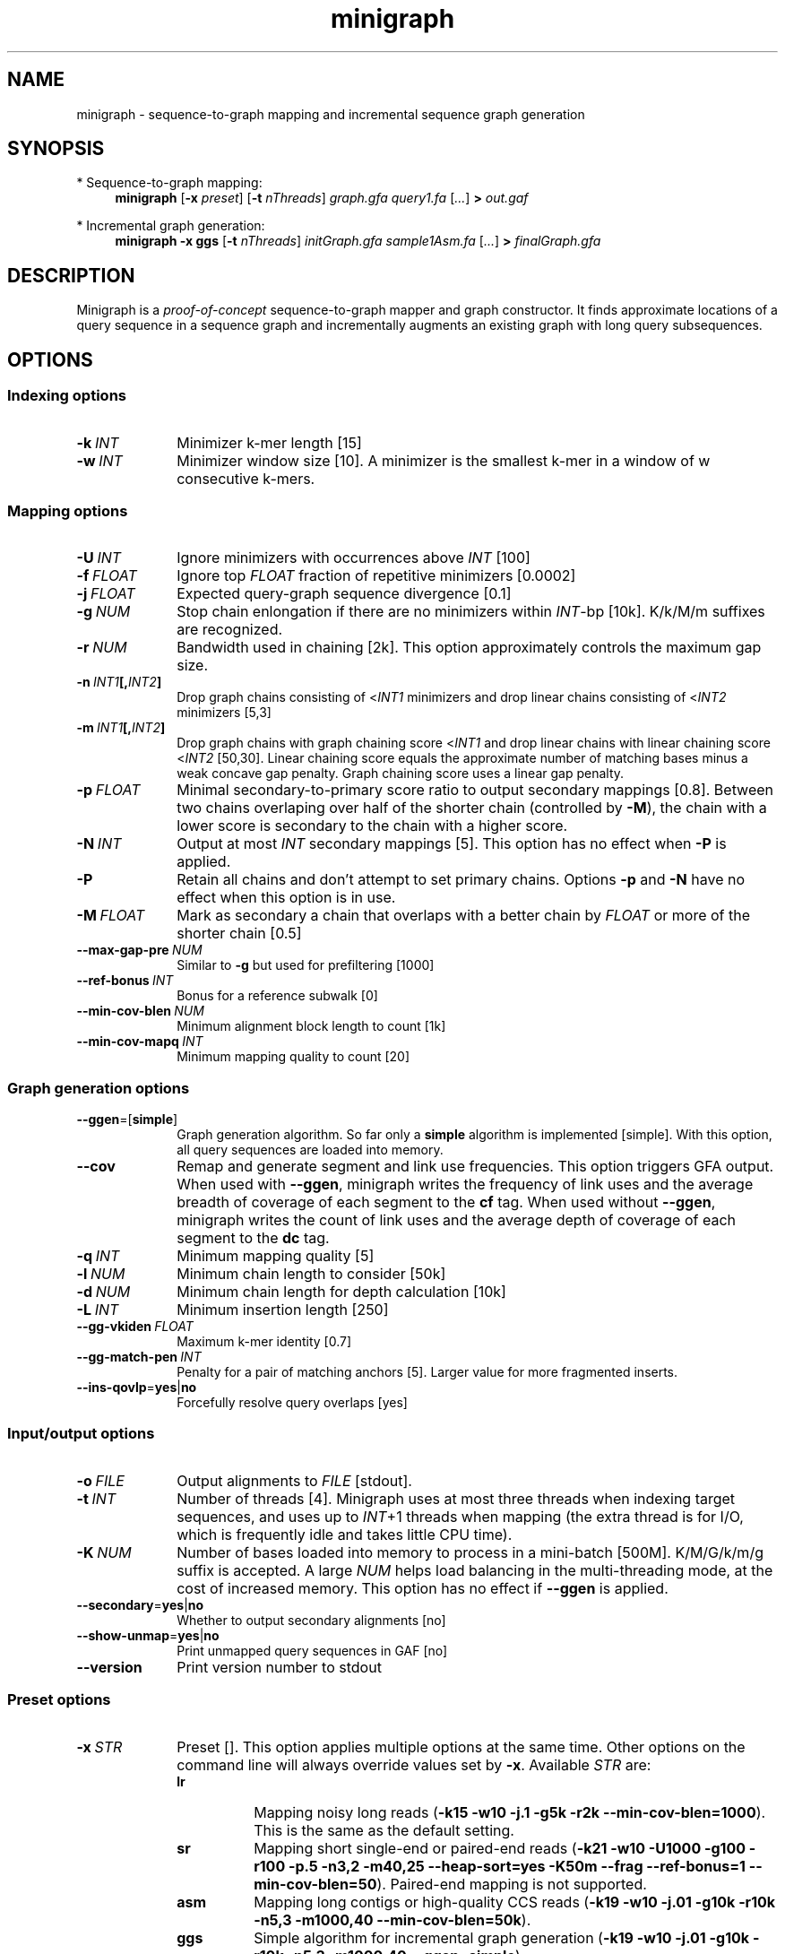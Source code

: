 .TH minigraph 1 "21 November 2019" "minigraph-0.7 (r310)" "Bioinformatics tools"

.SH NAME
.PP
minigraph - sequence-to-graph mapping and incremental sequence graph generation

.SH SYNOPSIS
* Sequence-to-graph mapping:
.RS 4
.B minigraph
.RB [ -x
.IR preset ]
.RB [ -t
.IR nThreads ]
.I graph.gfa
.I query1.fa
.RI [ ... ]
.B >
.I out.gaf
.RE

* Incremental graph generation:
.RS 4
.B minigraph
.B -x ggs
.RB [ -t
.IR nThreads ]
.I initGraph.gfa
.I sample1Asm.fa
.RI [ ... ]
.B >
.I finalGraph.gfa

.SH DESCRIPTION

Minigraph is a
.I proof-of-concept
sequence-to-graph mapper and graph constructor. It finds approximate locations
of a query sequence in a sequence graph and incrementally augments an existing
graph with long query subsequences.

.SH OPTIONS
.SS Indexing options
.TP 10
.BI -k \ INT
Minimizer k-mer length [15]
.TP
.BI -w \ INT
Minimizer window size [10]. A minimizer is the smallest k-mer in a window of w
consecutive k-mers.
.SS Mapping options
.TP 10
.BI -U \ INT
Ignore minimizers with occurrences above
.I INT
[100]
.TP
.BI -f \ FLOAT
Ignore top
.I FLOAT
fraction of repetitive minimizers [0.0002]
.TP
.BI -j \ FLOAT
Expected query-graph sequence divergence [0.1]
.TP
.BI -g \ NUM 
Stop chain enlongation if there are no minimizers within
.IR INT -bp
[10k]. K/k/M/m suffixes are recognized.
.TP
.BI -r \ NUM
Bandwidth used in chaining [2k]. This option approximately controls the maximum
gap size.
.TP
.BI -n \ INT1 [, INT2 ]
Drop graph chains consisting of
.RI < INT1
minimizers and drop linear chains consisting of
.RI < INT2
minimizers [5,3]
.TP
.BI -m \ INT1 [, INT2 ]
Drop graph chains with graph chaining score
.RI < INT1
and drop linear chains with linear chaining score
.RI < INT2
[50,30]. Linear chaining score equals the approximate number of matching bases
minus a weak concave gap penalty. Graph chaining score uses a linear gap
penalty.
.TP
.BI -p \ FLOAT
Minimal secondary-to-primary score ratio to output secondary mappings [0.8].
Between two chains overlaping over half of the shorter chain (controlled by
.BR -M ),
the chain with a lower score is secondary to the chain with a higher score.
.TP
.BI -N \ INT
Output at most
.I INT
secondary mappings [5]. This option has no effect when
.B -P
is applied.
.TP
.B -P
Retain all chains and don't attempt to set primary chains. Options
.B -p
and
.B -N
have no effect when this option is in use.
.TP
.BI -M \ FLOAT
Mark as secondary a chain that overlaps with a better chain by
.I FLOAT
or more of the shorter chain [0.5]
.TP
.BI --max-gap-pre \ NUM
Similar to
.B -g
but used for prefiltering [1000]
.TP
.BI --ref-bonus \ INT
Bonus for a reference subwalk [0]
.TP
.BI --min-cov-blen \ NUM
Minimum alignment block length to count [1k]
.TP
.BI --min-cov-mapq \ INT
Minimum mapping quality to count [20]
.SS Graph generation options
.TP 10
.BR --ggen =[ simple ]
Graph generation algorithm. So far only a
.B simple
algorithm is implemented [simple]. With this option, all query sequences are
loaded into memory.
.TP
.B --cov
Remap and generate segment and link use frequencies. This option triggers GFA
output. When used with
.BR --ggen ,
minigraph writes the frequency of link uses and the average breadth of coverage
of each segment to the
.B cf
tag. When used without
.BR --ggen ,
minigraph writes the count of link uses and the average depth of coverage of
each segment to the
.B dc
tag.
.TP
.BI -q \ INT
Minimum mapping quality [5]
.TP
.BI -l \ NUM
Minimum chain length to consider [50k]
.TP
.BI -d \ NUM
Minimum chain length for depth calculation [10k]
.TP
.BI -L \ INT
Minimum insertion length [250]
.TP
.BI --gg-vkiden \ FLOAT
Maximum k-mer identity [0.7]
.TP
.BI --gg-match-pen \ INT
Penalty for a pair of matching anchors [5]. Larger value for more fragmented inserts.
.TP
.BR --ins-qovlp = yes | no
Forcefully resolve query overlaps [yes]
.SS Input/output options
.TP 10
.BI -o \ FILE
Output alignments to
.I FILE
[stdout].
.TP
.BI -t \ INT
Number of threads [4]. Minigraph uses at most three threads when indexing target
sequences, and uses up to
.IR INT +1
threads when mapping (the extra thread is for I/O, which is frequently idle and
takes little CPU time).
.TP
.BI -K \ NUM
Number of bases loaded into memory to process in a mini-batch [500M].
K/M/G/k/m/g suffix is accepted. A large
.I NUM
helps load balancing in the multi-threading mode, at the cost of increased
memory. This option has no effect if
.B --ggen
is applied.
.TP
.BR --secondary = yes | no
Whether to output secondary alignments [no]
.TP
.BR --show-unmap = yes | no
Print unmapped query sequences in GAF [no]
.TP
.B --version
Print version number to stdout
.SS Preset options
.TP 10
.BI -x \ STR
Preset []. This option applies multiple options at the same time. Other options
on the command line will always override values set by
.BR -x .
Available
.I STR
are:
.RS
.TP 8
.B lr
Mapping noisy long reads
.RB ( -k15
.B -w10 -j.1 -g5k -r2k
.BR --min-cov-blen=1000 ).
This is the same as the default setting.
.TP
.B sr
Mapping short single-end or paired-end reads
.RB ( -k21
.B -w10 -U1000 -g100 -r100 -p.5 -n3,2 -m40,25 --heap-sort=yes -K50m --frag --ref-bonus=1
.BR --min-cov-blen=50 ).
Paired-end mapping is not supported.
.TP
.B asm
Mapping long contigs or high-quality CCS reads
.RB ( -k19
.B -w10 -j.01 -g10k -r10k -n5,3 -m1000,40
.BR --min-cov-blen=50k ).
.TP
.B ggs
Simple algorithm for incremental graph generation
.RB ( -k19
.B -w10 -j.01 -g10k -r10k -n5,3 -m1000,40
.BR --ggen=simple ).
.RE
.SS Miscellaneous options
.TP 10
.B --no-kalloc
Use the libc default allocator instead of the kalloc thread-local allocator.
This debugging option is mostly used with Valgrind to detect invalid memory
accesses. Minigraph runs slower with this option, especially in the
multi-threading mode.
.SH OUTPUT FORMAT
.PP
Minigraph outputs mapping positions in the Graph mApping Format (GAF) by
default. GAF is a TAB-delimited text format with each line consisting of at
least 12 fields as are described in the following table:
.TS
center box;
cb | cb | cb
r | c | l .
Col	Type	Description
_
1	string	Query sequence name
2	int	Query sequence length
3	int	Query start coordinate (0-based; closed)
4	int	Query end coordinate (0-based; open)
5	char	`+' if query/path on the same strand; `-' if opposite
6	string	Path matching /([><][^\\s><]+(:\\d+-\\d+)?)+|([^\\s><]+)/
7	int	Path sequence length
8	int	Path start coordinate
9	int	Path end coordinate
10	int	Number of matching bases in the mapping
11	int	Number bases, including gaps, in the mapping
12	int	Mapping quality (0-255 with 255 for missing)
.TE

.PP
When alignment is available, column 11 gives the total number of sequence
matches, mismatches and gaps in the alignment; column 10 divided by column 11
gives the BLAST-like alignment identity. When alignment is unavailable,
these two columns are approximate. PAF may optionally have additional fields in
the SAM-like typed key-value format. Minigraph may output the following tags:
.TS
center box;
cb | cb | cb
r | c | l .
Tag	Type	Description
_
tp	A	Type of aln: P/primary and S/secondary
cm	i	Number of minimizers on the chain
s1	i	Chaining score
s2	i	Chaining score of the best secondary chain
dv	f	Approximate per-base sequence divergence
cf	f	Avg. segment breadth of coverage and link use freq
dc	f	Avg. segment depth of coverage and link use counts
ql	B,i	Lengths of single-end reads
.TE

.SH LIMITATIONS
.TP 2
*
Minigraph needs to find strong colinear chains first. For a graph consisting of
many short segments (e.g. one generated from rare SNPs in large populations),
minigraph will fail to map query sequences.
.TP
*
When connecting colinear chains on graphs, minigraph doesn't take full
advantage of base sequences and may miss the optimal alignments.
.TP
*
Minigraph doesn't give base-level alignment.
.TP
*
Minigraph only inserts segments contained in long graph chains. This
conservative strategy helps to build relatively accurate graph, but may miss
more complex events. Other strategies may be explored in future.

.SH SEE ALSO
.PP
minimap2(1), gfatools(1).
